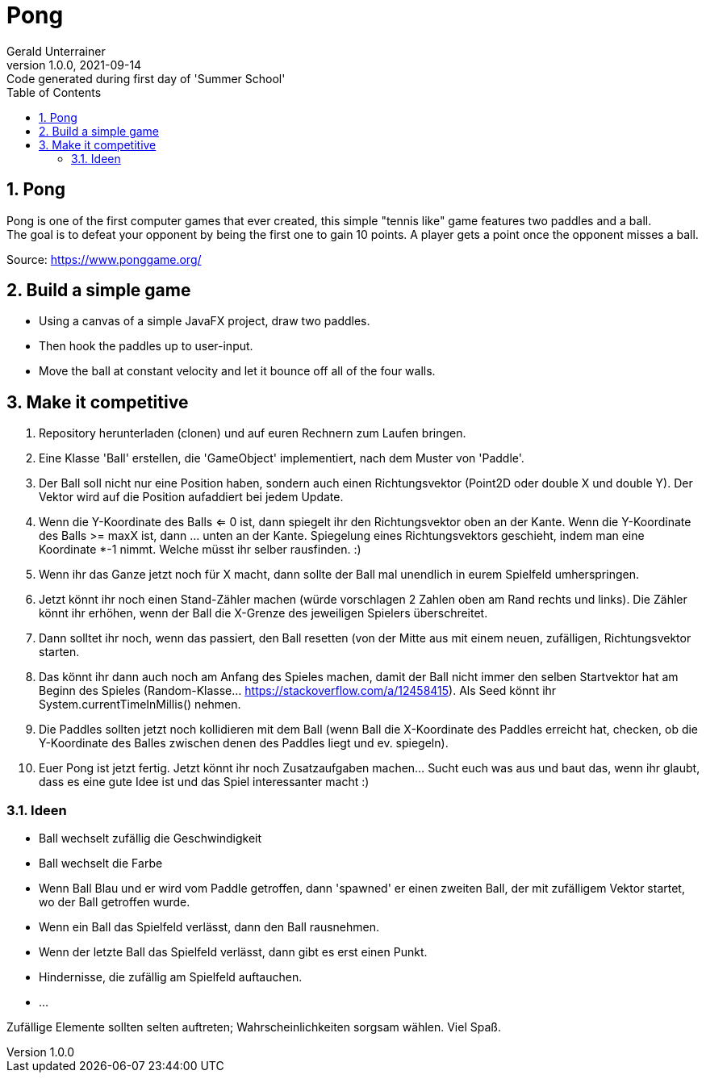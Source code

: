 = Pong
Gerald Unterrainer
1.0.0, 2021-09-14: Code generated during first day of 'Summer School'
ifndef::imagesdir[:imagesdir: images]
//:toc-placement!:  // prevents the generation of the doc at this position, so it can be printed afterwards
:sourcedir: ../src/main/java
:icons: font
:sectnums:    // Nummerierung der Überschriften / section numbering
:toc: left

//Need this blank line after ifdef, don't know why...
ifdef::backend-html5[]

// print the toc here (not at the default position)
//toc::[]

== Pong
Pong is one of the first computer games that ever created, this simple "tennis like" game features two paddles and a ball. +
The goal is to defeat your opponent by being the first one to gain 10 points. A player gets a point once the opponent misses a ball.

Source: https://www.ponggame.org/

== Build a simple game
* Using a canvas of a simple JavaFX project, draw two paddles.
* Then hook the paddles up to user-input.
* Move the ball at constant velocity and let it bounce off all of the four walls.

== Make it competitive
. Repository herunterladen (clonen) und auf euren Rechnern zum Laufen bringen.
. Eine Klasse 'Ball' erstellen, die 'GameObject' implementiert, nach dem Muster von 'Paddle'.
. Der Ball soll nicht nur eine Position haben, sondern auch einen Richtungsvektor (Point2D oder double X und double Y). Der Vektor wird auf die Position aufaddiert bei jedem Update.
. Wenn die Y-Koordinate des Balls <= 0 ist, dann spiegelt ihr den Richtungsvektor oben an der Kante. Wenn die Y-Koordinate des Balls >= maxX ist, dann … unten an der Kante. Spiegelung eines Richtungsvektors geschieht, indem man eine Koordinate *-1 nimmt. Welche müsst ihr selber rausfinden. :)
. Wenn ihr das Ganze jetzt noch für X macht, dann sollte der Ball mal unendlich in eurem Spielfeld umherspringen.
. Jetzt könnt ihr noch einen Stand-Zähler machen (würde vorschlagen 2 Zahlen oben am Rand rechts und links). Die Zähler könnt ihr erhöhen, wenn der Ball die X-Grenze des jeweiligen Spielers überschreitet.
. Dann solltet ihr noch, wenn das passiert, den Ball resetten (von der Mitte aus mit einem neuen, zufälligen, Richtungsvektor starten.
. Das könnt ihr dann auch noch am Anfang des Spieles machen, damit der Ball nicht immer den selben Startvektor hat am Beginn des Spieles (Random-Klasse… https://stackoverflow.com/a/12458415). Als Seed könnt ihr System.currentTimeInMillis() nehmen.
. Die Paddles sollten jetzt noch kollidieren mit dem Ball (wenn Ball die X-Koordinate des Paddles erreicht hat, checken, ob die Y-Koordinate des Balles zwischen denen des Paddles liegt und ev. spiegeln).
. Euer Pong ist jetzt fertig. Jetzt könnt ihr noch Zusatzaufgaben machen… Sucht euch was aus und baut das, wenn ihr glaubt, dass es eine gute Idee ist und das Spiel interessanter macht :)

=== Ideen
* Ball wechselt zufällig die Geschwindigkeit
* Ball wechselt die Farbe
* Wenn Ball Blau und er wird vom Paddle getroffen, dann 'spawned' er einen zweiten Ball, der mit zufälligem Vektor startet, wo der Ball getroffen wurde.
* Wenn ein Ball das Spielfeld verlässt, dann den Ball rausnehmen.
* Wenn der letzte Ball das Spielfeld verlässt, dann gibt es erst einen Punkt.
* Hindernisse, die zufällig am Spielfeld auftauchen.
* ...

Zufällige Elemente sollten selten auftreten; Wahrscheinlichkeiten sorgsam wählen. Viel Spaß.

